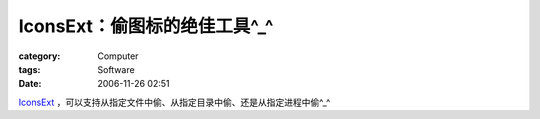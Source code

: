 ########################################
IconsExt：偷图标的绝佳工具^_^
########################################
:category: Computer
:tags: Software
:date: 2006-11-26 02:51



`IconsExt <http://www.nirsoft.net/utils/iconsext.html>`_ ，可以支持从指定文件中偷、从指定目录中偷、还是从指定进程中偷^_^



